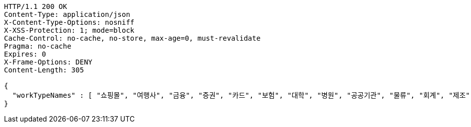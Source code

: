 [source,http,options="nowrap"]
----
HTTP/1.1 200 OK
Content-Type: application/json
X-Content-Type-Options: nosniff
X-XSS-Protection: 1; mode=block
Cache-Control: no-cache, no-store, max-age=0, must-revalidate
Pragma: no-cache
Expires: 0
X-Frame-Options: DENY
Content-Length: 305

{
  "workTypeNames" : [ "쇼핑몰", "여행사", "금융", "증권", "카드", "보험", "대학", "병원", "공공기관", "물류", "회계", "제조", "건설", "통신", "유통", "생산", "미디어", "교육", "반도체", "자동차", "암호화폐", "블록체인", "빅데이터", "기타" ]
}
----